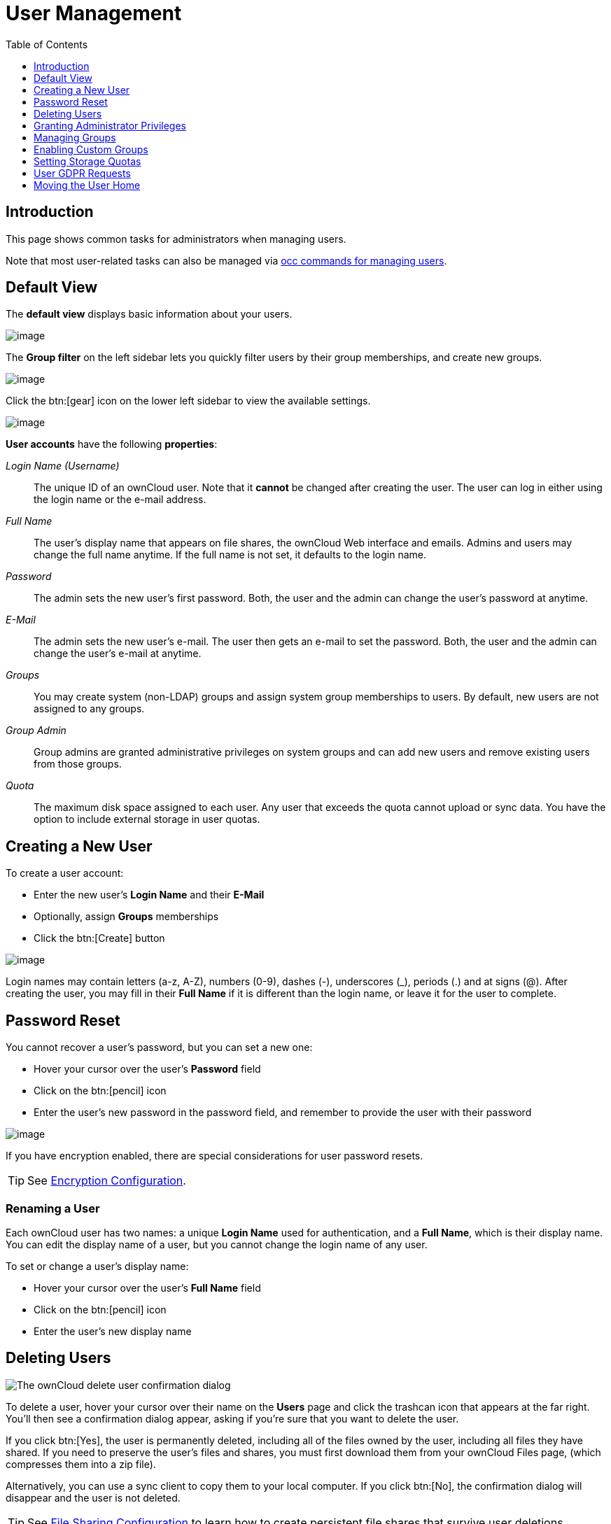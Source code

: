 = User Management
:toc: right
:toclevels: 1
:page-aliases: configuration/user/user_configuration.adoc

:description: This page shows common tasks for administrators when managing users.

== Introduction

{description}

Note that most user-related tasks can also be managed via xref:configuration/server/occ_command.adoc#user-commands[occ commands for managing users].

== Default View

The **default view** displays basic information about your users.

image::configuration/user/users-page.png[image]

The **Group filter** on the left sidebar lets you quickly filter users by
their group memberships, and create new groups.

image::configuration/user/users-page-group-tab.png[image]

Click the btn:[gear] icon on the lower left sidebar to view the available settings.

image::configuration/user/users-page-gear.png[image]

**User accounts** have the following **properties**:

_Login Name (Username)_::
  The unique ID of an ownCloud user. Note that it **cannot** be changed after creating the user. The user can log in either using the login name or the e-mail address. 
_Full Name_::
  The user’s display name that appears on file shares, the ownCloud Web interface and emails. Admins and users may change the full name anytime. If the full name is not set, it defaults to the login name.
_Password_::
  The admin sets the new user’s first password. Both, the user and the admin can change the user’s password at anytime.
_E-Mail_::
  The admin sets the new user’s e-mail. The user then gets an e-mail to set the password. Both, the user and the admin can change the user’s e-mail at anytime.
_Groups_::
  You may create system (non-LDAP) groups and assign system group memberships to users. By default, new users are not assigned to any groups.
_Group Admin_::
  Group admins are granted administrative privileges on system groups and can add new users and remove existing users from those groups.
_Quota_::
  The maximum disk space assigned to each user. Any user that exceeds the quota cannot upload or sync data. You have the option to include external storage in user quotas.

== Creating a New User

To create a user account:

* Enter the new user’s *Login Name* and their *E-Mail*
* Optionally, assign *Groups* memberships
* Click the btn:[Create] button

image:configuration/user/users-page-new-user.png[image]

Login names may contain letters (a-z, A-Z), numbers (0-9), dashes (-), underscores (_), periods (.) and at signs (@). After creating the user, you may fill in their *Full Name* if it is different than the login name, or leave it for the user to complete.

== Password Reset

You cannot recover a user’s password, but you can set a new one:

* Hover your cursor over the user’s *Password* field
* Click on the btn:[pencil] icon
* Enter the user’s new password in the password field, and remember to
provide the user with their password

image::configuration/user/users-page-new-password.png[image]

If you have encryption enabled, there are special considerations for user password resets.

TIP: See xref:configuration/files/encryption/encryption_configuration.adoc[Encryption Configuration].

=== Renaming a User

Each ownCloud user has two names: a unique *Login Name* used for authentication, and a *Full Name*, which is their display name. You can edit the display name of a user, but you cannot change the login name of any user.

To set or change a user’s display name:

* Hover your cursor over the user’s *Full Name* field
* Click on the btn:[pencil] icon
* Enter the user’s new display name

== Deleting Users

image::configuration/user/delete-user-confirmation.png[The ownCloud delete user confirmation dialog]

To delete a user, hover your cursor over their name on the *Users* page and click the trashcan icon that appears at the far right. You’ll then see a confirmation dialog appear, asking if you’re sure that you want to delete the user. 

If you click btn:[Yes], the user is permanently deleted, including all of the files owned by the user, including all files they have shared. If you need to preserve the user’s files and shares, you must first download them from your ownCloud Files page, (which compresses them into a zip file). 

Alternatively, you can use a sync client to copy them to your local computer. If you click btn:[No], the confirmation dialog will disappear and the user is not deleted.

TIP: See xref:configuration/files/file_sharing_configuration.adoc[File Sharing Configuration] to learn how to create persistent file shares that survive user deletions.

== Granting Administrator Privileges

ownCloud has two types of administrators: 

* *ownCloud Administrators* have full rights on your ownCloud server and can access and modify all settings. To assign the ownCloud administrator role to a user, simply add them to the `admin` group.

* *Group Administrators*. Group administrators have the rights to create, edit and delete users in their assigned system (non-LDAP) groups. Use the dropdown menus in the Group Admin column to assign group admin privileges.

== Managing Groups

You can assign new users to groups when you create them, and create new groups when you create new users. You may also use the btn:[Add Group] button at the top of the left pane to create new groups. New group members will immediately have access to file shares that belong to their new groups.

== Enabling Custom Groups

As the next step in managing groups, you can enable the Custom Groups app which provides group management to users. For details see the xref:configuration/user/custom_groups_app.adoc[Custom Groups App].

== Setting Storage Quotas

There are 4 types of quota settings in ownCloud when dealing with LDAP users.

=== Quota Field

Found in menu:User Authentication[the Advanced Tab > Special Attributes], this setting overwrites the rest. If set, this is what will be set for an LDAP user’s quota in ownCloud.

=== Quota Default

Found in menu:User Authentication[the Advanced Tab > Special Attributes], this is the fallback option if no quota field is defined.

=== User Quota

This is what you set in the web UI drop down menu, and is how you set user quota.

=== Default Quota

This will be used if no quota is set and is found in menu:Users Tab[Gear Wheel > Default Quota]. If the *Quota* is not set, but *Default Quota* is, and a systems administrator tries to set a quota for an LDAP user with *User Quota*, it will not work since it is overridden by *Default Quota*.

Click the btn:[gear] icon on the lower left pane to set a default storage quota. This is automatically applied to new users. You may assign a different quota to any user by selecting a preset value from the *Quota* dropdown or by entering a custom value. When you create custom quotas, use the usual abbreviations for your storage values such as 500 MB, 5 GB, 5 TB, and so on.

=== External Storage Quota

You now have a configurable option in `config.php` that controls whether external storage is counted against user’s quotas. This is still experimental and may not work as expected. The default is to not counting external storage as part of user storage quotas. If you prefer to include it, then change the default `false` to `true`.:

[source,php]
----
'quota_include_external_storage' => false,
----

=== Storage Space Considerations

Metadata (such as thumbnails, temporary files, and encryption keys) takes up about 10% of disk space but is not counted against user quotas. Users can check their used and available space on their Personal pages. Only files that originate from a user count against that user's quota, not files shared by other users. For example, if you upload files to a different user’s share, those files count against your quota. If you re-share a file that another user shared with you, that file does not count against your quota, but the originating user’s.

Encrypted files are a little larger than unencrypted files; the unencrypted size is calculated against the user’s quota.

Deleted files that are still in the trash bin do not count against quotas. The trash bin is set to 50% of quota. Deleted file aging is set to 30 days. When deleted files exceed 50% of quota, then the oldest files are removed until the total is below 50%.

=== Versions

If version control is enabled, the older file versions are not counted against quotas.

=== Public Links

When a user creates a public link share via URL and allows uploads, all uploaded files count against that user’s quota.

== User GDPR Requests

To comply with article 15 of the GDPR framework, ownCloud provides buttons in all users' personal settings view which can be accessed via menu:User Name[Settings > Personal > General > Account] to:

* Request data export
* Request account deletion

When a user clicks on one of these buttons, the admin group will receive an email with the user's request for further processing.

== Moving the User Home

Usually, a user's home folder is located in the `data/` directory, the location of which is defined in `config.php` and defaults to `/var/www/owncloud/data`. In smaller installations, the data directory is often mounted on a physical drive of the server. On larger installations, the data directory is usually mounted via NFS. This can be less than ideal for very big installations with thousands of users and/or users with very big space consumption. This can result in a high load on a single mount point.

ownCloud offers moving the home folder location of single users from the default location to another path outside the data directory to distribute the load to different mount points. You can also move back a user's home to the location defined in config.php.

NOTE: In general, moving a user's home should be the last step after all optimizations of the mount point have been done. Carefully monitor over a period of time the changes made before moving a user's home.

NOTE: Consider that these new home mount points also need to be part of a xref:maintenance/backup_and_restore/backup.adoc[backup] and xref:maintenance/backup_and_restore/restore.adoc[restore] plan.

=== Steps to Move a User's Home

For details of the occ user commands used below, see the xref:configuration/server/occ_command.adoc#user-commands[User Commands] section of the occ command reference. The examples use the user ID `lisa` and the mount for the new home is `/mnt/newhome_1`. 

. To report a users home, use the following command:
+
[source,bash,subs="attributes+"]
----
{occ-command-example-prefix} user:list lisa -a home
  - lisa: /var/www/owncloud/data/lisa
----
+
Here you can see, that the home of user `lisa` is located in `/var/www/owncloud/data/lisa`

. Prepare new mounts *in advance* for one or more users:
+
Use the OS methods to create one or more new mount points for users home directories not located as defined in config.php. You can create as many new homes as required containing as many new user homes as wanted - there is no ownCloud limitation. The mounts must be fully accessible by the webserver user (usually www-data).

. Move the users home:
+
[NOTE]
====
* To move a users home, the target folder *must not contain* a subfolder with the user's ID.
* The target folder *can contain* other user folders.
====
+
[source,bash,subs="attributes+"]
----
{occ-command-example-prefix} user:move-home lisa /mnt/newhome_1
----
+
The user gets disconnected and the user's home is now moved which may take a while depending on the load of the server and the bandwidth available on the mount points. When the move operation has finished, 
+
--
* all data from the user is _copied_ to the new home,
* the new path is set in the ownCloud database and 
* the user gets enabled again.
--
+
After checking, the old user's home location can safely be deleted manually.
+
NOTE: If you are using LDAP and the xref:enterprise/external_storage/ldap_home_connector_configuration.adoc[LDAP Home Connector] app, update the user's home mount in the attribute used accordingly.

. To check the user's new home, use the following command:
+
[source,bash,subs="attributes+"]
----
{occ-command-example-prefix} user:list lisa -a home
  - lisa: /mnt/newhome_1/lisa
----
+
Here you can see that the home of user `lisa` is now located in `/mnt/newhome_1/lisa`.

. To list the available user home root directories, use the following command:
+
The following command lists all available user homes. Note a home only gets listed, if it contains at least one user.
+
[source,bash,subs="attributes+"]
----
{occ-command-example-prefix} user:home:list-dirs
  - /var/www/owncloud/data
  - /mnt/newhome_1/lisa
----

. To list all users from a users home root directory, use the following command:
+
The following command lists all users from a given home.

[source,bash,subs="attributes+"]
----
{occ-command-example-prefix} user:home:list-users /var/www/owncloud/data
  - admin
  - user01
----
